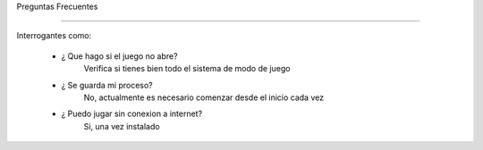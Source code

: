 Preguntas Frecuentes 

----------------------



 .. image:: imagenes/logo1.jpg



Interrogantes como:

 - ¿ Que hago si el juego no abre?
     Verifica si tienes bien todo el sistema de modo de juego

 - ¿ Se guarda mi proceso?
    No, actualmente es necesario comenzar desde el inicio cada vez

 - ¿ Puedo jugar sin conexion a internet?
     Si, una vez instalado
